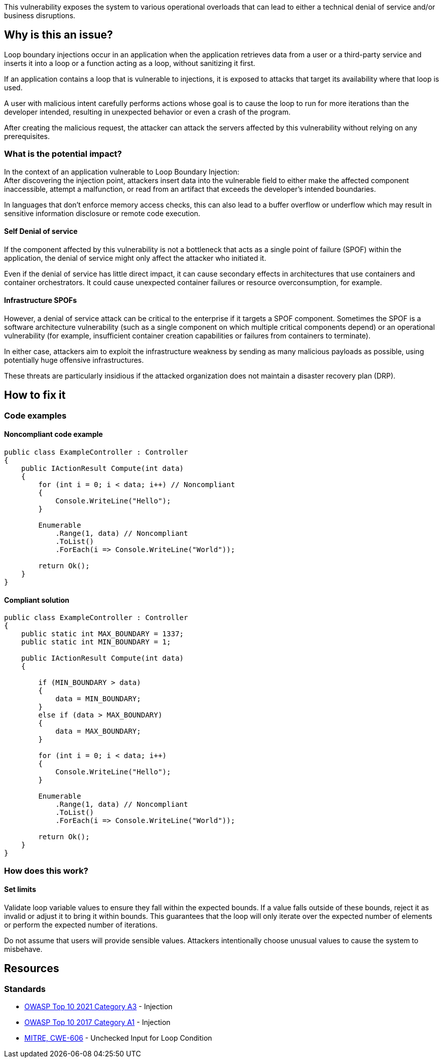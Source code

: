 This vulnerability exposes the system to various operational overloads that can
lead to either a technical denial of service and/or business disruptions.

== Why is this an issue?

Loop boundary injections occur in an application when the application retrieves
data from a user or a third-party service and inserts it into a loop or a function
acting as a loop, without sanitizing it first.

If an application contains a loop that is vulnerable to injections, 
it is exposed to attacks that target its availability where that loop is used.

A user with malicious intent carefully performs actions whose goal is to cause the 
loop to run for more iterations than the developer intended, resulting in unexpected
behavior or even a crash of the program.

After creating the malicious request, the attacker can attack the servers
affected by this vulnerability without relying on any prerequisites.

=== What is the potential impact?
In the context of an application vulnerable to Loop Boundary Injection: +
After discovering the injection point, attackers insert data into the
vulnerable field to either make the affected component inaccessible, attempt a
malfunction, or read from an artifact that exceeds the developer's intended
boundaries.

In languages that don't enforce memory access checks, this can also lead to a buffer
overflow or underflow which may result in sensitive information disclosure or
remote code execution.

==== Self Denial of service

If the component affected by this vulnerability is not a bottleneck that
acts as a single point of failure (SPOF) within the application, the denial of
service might only affect the attacker who initiated it.

Even if the denial of service has little direct impact, it can cause secondary
effects in architectures that use containers and container orchestrators. It
could cause unexpected container failures or resource overconsumption,
for example.

==== Infrastructure SPOFs

However, a denial of service attack can be critical to the enterprise if it
targets a SPOF component. Sometimes the SPOF is a software architecture
vulnerability (such as a single component on which multiple critical components
depend) or an operational vulnerability (for example, insufficient container
creation capabilities or failures from containers to terminate).

In either case, attackers aim to exploit the infrastructure weakness by sending
as many malicious payloads as possible, using potentially huge offensive
infrastructures.

These threats are particularly insidious if the attacked organization does not
maintain a disaster recovery plan (DRP).

== How to fix it

=== Code examples

==== Noncompliant code example

[source,csharp,diff-id=1,diff-type=noncompliant]
----
public class ExampleController : Controller
{
    public IActionResult Compute(int data)
    {
        for (int i = 0; i < data; i++) // Noncompliant
        {
            Console.WriteLine("Hello");
        }

        Enumerable
            .Range(1, data) // Noncompliant
            .ToList()
            .ForEach(i => Console.WriteLine("World"));

        return Ok();
    }
}
----

==== Compliant solution

[source,csharp,diff-id=1,diff-type=compliant]
----
public class ExampleController : Controller
{
    public static int MAX_BOUNDARY = 1337;
    public static int MIN_BOUNDARY = 1;

    public IActionResult Compute(int data)
    {
        
        if (MIN_BOUNDARY > data)
        {
            data = MIN_BOUNDARY;
        }
        else if (data > MAX_BOUNDARY)
        {
            data = MAX_BOUNDARY;
        }

        for (int i = 0; i < data; i++)
        {
            Console.WriteLine("Hello");
        }

        Enumerable
            .Range(1, data) // Noncompliant
            .ToList()
            .ForEach(i => Console.WriteLine("World"));

        return Ok();
    }
}
----

=== How does this work?

==== Set limits

Validate loop variable values to ensure they fall within the expected bounds.
If a value falls outside of these bounds, reject it as invalid or adjust it to
bring it within bounds. This guarantees that the loop will only iterate over
the expected number of elements or perform the expected number of iterations.

Do not assume that users will provide sensible values. Attackers intentionally
choose unusual values to cause the system to misbehave.

== Resources

=== Standards

* https://owasp.org/Top10/A03_2021-Injection/[OWASP Top 10 2021 Category A3] - Injection
* https://www.owasp.org/index.php/Top_10-2017_A1-Injection[OWASP Top 10 2017 Category A1] - Injection
* https://cwe.mitre.org/data/definitions/606[MITRE, CWE-606] - Unchecked Input for Loop Condition

ifdef::env-github,rspecator-view[]

'''
== Implementation Specification
(visible only on this page)

=== Message

Change this code to set loop bounds directly from user-controlled data.

=== Highlighting

"[varname]" is tainted (assignments and parameters)

this argument is tainted (method invocations)

the returned value is tainted (returns & method invocations results)

'''
endif::env-github,rspecator-view[]
